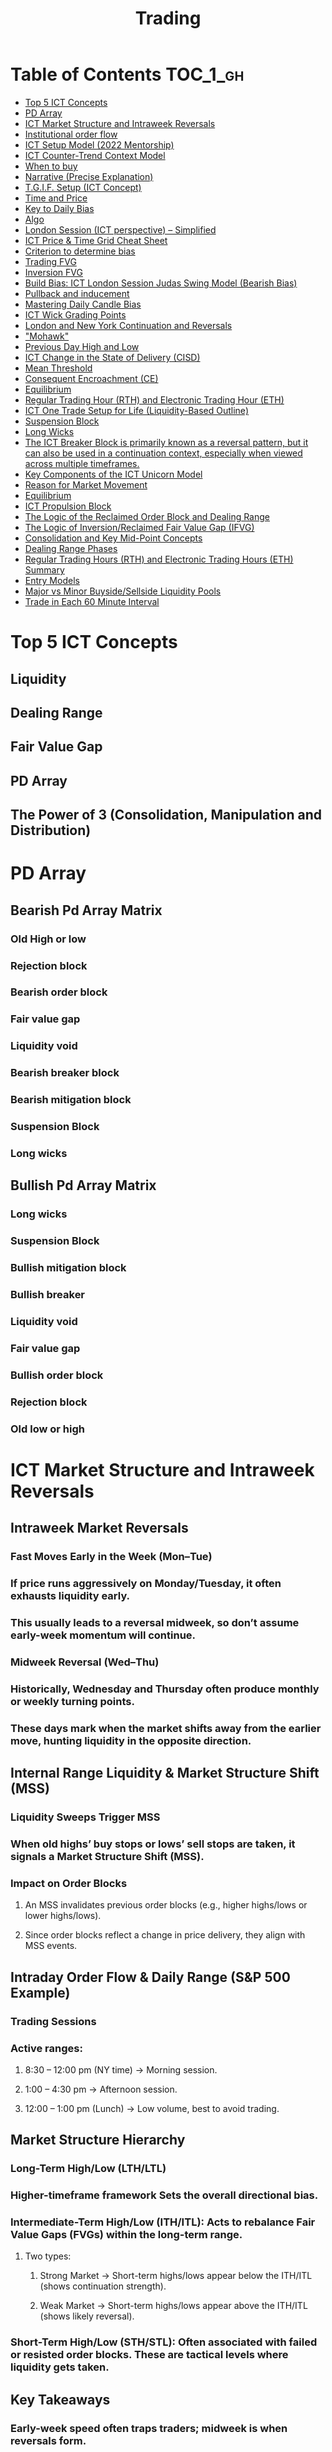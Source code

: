 #+TITLE: Trading
* Table of Contents :TOC_1_gh:
- [[#top-5-ict-concepts][Top 5 ICT Concepts]]
- [[#pd-array][PD Array]]
- [[#ict-market-structure-and-intraweek-reversals][ICT Market Structure and Intraweek Reversals]]
- [[#institutional-order-flow][Institutional order flow]]
- [[#ict-setup-model-2022-mentorship][ICT Setup Model (2022 Mentorship)]]
- [[#ict-counter-trend-context-model][ICT Counter-Trend Context Model]]
- [[#when-to-buy][When to buy]]
- [[#narrative-precise-explanation][Narrative (Precise Explanation)]]
- [[#tgif-setup-ict-concept][T.G.I.F. Setup (ICT Concept)]]
- [[#time-and-price][Time and Price]]
- [[#key-to-daily-bias][Key to Daily Bias]]
- [[#algo][Algo]]
- [[#london-session-ict-perspective--simplified][London Session (ICT perspective) – Simplified]]
- [[#ict-price--time-grid-cheat-sheet][ICT Price & Time Grid Cheat Sheet]]
- [[#criterion-to-determine-bias][Criterion to determine bias]]
- [[#trading-fvg][Trading FVG]]
- [[#inversion-fvg][Inversion FVG]]
- [[#build-bias-ict-london-session-judas-swing-model-bearish-bias][Build Bias: ICT London Session Judas Swing Model (Bearish Bias)]]
- [[#pullback-and-inducement][Pullback and inducement]]
- [[#mastering-daily-candle-bias][Mastering Daily Candle Bias]]
- [[#ict-wick-grading-points][ICT Wick Grading Points]]
- [[#london-and-new-york-continuation-and-reversals][London and New York Continuation and Reversals]]
- [[#mohawk]["Mohawk"]]
- [[#previous-day-high-and-low][Previous Day High and Low]]
- [[#ict-change-in-the-state-of-delivery-cisd][ICT Change in the State of Delivery (CISD)]]
- [[#mean-threshold][Mean Threshold]]
- [[#consequent-encroachment-ce][Consequent Encroachment (CE)]]
- [[#equilibrium][Equilibrium]]
- [[#regular-trading-hour-rth-and-electronic-trading-hour-eth][Regular Trading Hour (RTH) and Electronic Trading Hour (ETH)]]
- [[#ict-one-trade-setup-for-life-liquidity-based-outline][ICT One Trade Setup for Life (Liquidity-Based Outline)]]
- [[#suspension-block][Suspension Block]]
- [[#long-wicks][Long Wicks]]
- [[#the-ict-breaker-block-is-primarily-known-as-a-reversal-pattern-but-it-can-also-be-used-in-a-continuation-context-especially-when-viewed-across-multiple-timeframes][The ICT Breaker Block is primarily known as a reversal pattern, but it can also be used in a continuation context, especially when viewed across multiple timeframes.]]
- [[#key-components-of-the-ict-unicorn-model][Key Components of the ICT Unicorn Model]]
- [[#reason-for-market-movement][Reason for Market Movement]]
- [[#equilibrium-1][Equilibrium]]
- [[#ict-propulsion-block][ICT Propulsion Block]]
- [[#the-logic-of-the-reclaimed-order-block-and-dealing-range][The Logic of the Reclaimed Order Block and Dealing Range]]
- [[#the-logic-of-inversionreclaimed-fair-value-gap-ifvg][The Logic of Inversion/Reclaimed Fair Value Gap (IFVG)]]
- [[#consolidation-and-key-mid-point-concepts][Consolidation and Key Mid-Point Concepts]]
- [[#dealing-range-phases][Dealing Range Phases]]
- [[#regular-trading-hours-rth-and-electronic-trading-hours-eth-summary][Regular Trading Hours (RTH) and Electronic Trading Hours (ETH) Summary]]
- [[#entry-models][Entry Models]]
- [[#major-vs-minor-buysidesellside-liquidity-pools][Major vs Minor Buyside/Sellside Liquidity Pools]]
- [[#trade-in-each-60-minute-interval][Trade in Each 60 Minute Interval]]

* Top 5 ICT Concepts
** Liquidity
** Dealing Range
** Fair Value Gap
** PD Array
** The Power of 3 (Consolidation, Manipulation and Distribution)
* PD Array
** Bearish Pd Array Matrix
*** Old High or low
*** Rejection block
*** Bearish order block
*** Fair value gap
*** Liquidity void
*** Bearish breaker block
*** Bearish mitigation block
*** Suspension Block
*** Long wicks
** Bullish Pd Array Matrix
*** Long wicks
*** Suspension Block
*** Bullish mitigation block
*** Bullish breaker
*** Liquidity void
*** Fair value gap
*** Bullish order block
*** Rejection block
*** Old low or high
* ICT Market Structure and Intraweek Reversals
** Intraweek Market Reversals
*** Fast Moves Early in the Week (Mon–Tue)
*** If price runs aggressively on Monday/Tuesday, it often exhausts liquidity early.
*** This usually leads to a reversal midweek, so don’t assume early-week momentum will continue.
*** Midweek Reversal (Wed–Thu)
*** Historically, Wednesday and Thursday often produce monthly or weekly turning points.
*** These days mark when the market shifts away from the earlier move, hunting liquidity in the opposite direction.
** Internal Range Liquidity & Market Structure Shift (MSS)
*** Liquidity Sweeps Trigger MSS
*** When old highs’ buy stops or lows’ sell stops are taken, it signals a Market Structure Shift (MSS).
*** Impact on Order Blocks
**** An MSS invalidates previous order blocks (e.g., higher highs/lows or lower highs/lows).
**** Since order blocks reflect a change in price delivery, they align with MSS events.
** Intraday Order Flow & Daily Range (S&P 500 Example)
*** Trading Sessions
*** Active ranges:
**** 8:30 – 12:00 pm (NY time) → Morning session.
**** 1:00 – 4:30 pm → Afternoon session.
**** 12:00 – 1:00 pm (Lunch) → Low volume, best to avoid trading.
** Market Structure Hierarchy
*** Long-Term High/Low (LTH/LTL)
*** Higher-timeframe framework Sets the overall directional bias.
*** Intermediate-Term High/Low (ITH/ITL): Acts to rebalance Fair Value Gaps (FVGs) within the long-term range.
**** Two types:
***** Strong Market → Short-term highs/lows appear below the ITH/ITL (shows continuation strength).
***** Weak Market → Short-term highs/lows appear above the ITH/ITL (shows likely reversal).
*** Short-Term High/Low (STH/STL): Often associated with failed or resisted order blocks. These are tactical levels where liquidity gets taken.
** Key Takeaways
*** Early-week speed often traps traders; midweek is when reversals form.
*** Market Structure Shift (MSS) occurs when liquidity at old highs/lows is taken, often invalidating prior order blocks.
*** S&P 500 intraday has two main tradable sessions (morning and afternoon).
*** Structure exists in layers (long-term → intermediate → short-term), with intermediate highs/lows showing the strength or weakness of trend.
* Institutional order flow
** The Core Idea
*** IOF = the direction institutions are delivering price.
*** It’s read by watching how price reacts around imbalances and opposite-color candles.
*** If price respects those “institutional footprints,” order flow is intact.
*** If those structures break, the order flow is violated → don’t trade.
** Bearish Institutional Order Flow
*** In a bearish environment:
**** Market leaves imbalances (FVGs) to the downside.
**** When price retraces to rebalance those imbalances, the highs formed during that retrace should not be broken higher.
**** All up-close candles in the swing act as resistance order blocks.
**** If price trades above those up-close candles, IOF is broken → bias is invalid.
**  Bullish Institutional Order Flow
*** In a bullish environment:
**** Market leaves imbalances (FVGs) to the upside.
**** Price retraces into the imbalance and should respect the down-close candles (bullish OBs).
**** These down-close candles act as support structures.
**** If price cuts below these candles, it invalidates the order flow unless there’s a nearby swing low that must be cleared first (a sell-side liquidity raid).
**  Special Note on Down-Close Candles in Bullish Moves
*** In bullish swings, most candles will close up.
*** The few down-close candles become very important.
*** They should act as support when price retraces.
*** If they are overlapped and broken, the bullish IOF is no longer clean.
** Liquidity Exception
*** If a down-close candle is violated only because price is taking a nearby swing low (sell-side liquidity), that’s still consistent with bullish IOF.
*** After the liquidity grab, price can re-accumulate and continue higher.
** Trading Rule
*** Respect IOF structure.
*** If the opposite-color candles (order blocks) are violated improperly, do not trade.
*** Wait for a new, well-formed setup aligned with clean IOF.
** Summary in Plain Words
*** Bearish IOF → up-close candles = resistance. Their highs shouldn’t be broken.
*** Bullish IOF → down-close candles = support. Their lows shouldn’t be broken.
*** If they are broken without a liquidity reason, IOF is invalid → sit out.
* ICT Setup Model (2022 Mentorship)
** Time & Anchor Points
*** Midnight Open (00:00 EST/NY time) → reference anchor.
*** 8:30 AM Open (EST/NY time) → reference anchor.
*** Compare these two opens:
**** Bullish bias: Midnight open above 8:30 open → market is in discount → good for buys.
**** Bearish bias: Midnight open below 8:30 open → market is in premium → good for sells.
**** Note: This setup repeats weekly in Forex (less in bonds/indices).
** Premium / Discount Logic
*** Sell only in premium (above equilibrium).
*** Buy only in discount (below equilibrium).
*** Never flip the rule → that’s how you avoid unnecessary losses.
** Price Action Filtering
*** You need a liquidity run first:
**** Bearish case:
***** Price runs above relative equal highs (old high).
***** Then displaces lower and breaks a short-term low.
***** That’s your confirmation.
**** Bullish case:
***** Price runs below relative equal lows (old low).
***** Then displaces higher and breaks a short-term high.
***** That’s your confirmation.
***** No displacement through a short-term high/low = no valid setup.
** Execution Rule
**** Entry must be on a Fair Value Gap (FVG) in the displacement leg.
***** Stop placement:
***** Daily → Hourly → 15M → 3M → 2M → 1M.
***** There will always be an FVG at some fractal level.
** Trade Management
*** Target: levels of liquidity (equal highs, equal lows, or imbalance fills).
*** Divide the move into levels (partials can be taken at each).
*** Follow strict model → if setup breaks (order flow invalid), do not trade.
** Core Principle (Foundation): a setup requires two conditions:
*** Liquidity Run
***** The market doesn’t move randomly; it seeks liquidity.
***** Liquidity usually rests above old highs (buy stops) or below old lows (sell stops).
***** A “liquidity run” means price has reached above a prior high or below a prior low, triggering stop orders.
*** Displacement + Break of Short-Term Structure
**** Displacement = a strong, impulsive move in one direction (fast, wide-bodied candles). It shows intent by “smart money.”
**** After displacement, you want to see a short-term structure break:
**** If liquidity was swept above highs, you want to see a sharp move down breaking a recent low → bearish setup.
**** If liquidity was swept below lows, you want to see a sharp move up breaking a recent high → bullish setup.
**** This structure break confirms the liquidity grab wasn’t just a continuation but the start of a reversal.
*** Putting It Together
**** A valid setup = liquidity run + displacement with structure break.
**** Without the liquidity run → you don’t know where stops were taken.
**** Without the displacement + BOS → the market hasn’t confirmed intent.
**** So this “core principle” is basically the foundation for finding high-probability reversals.
** Quick Bias Rule (Episode 25)
*** Bearish = Old high taken → then old low taken.
*** Bullish = Old low taken → then old high taken.
** Summary in Plain Words:
*** Use the midnight and 8:30 opens to determine premium/discount. Look for liquidity raids (old highs/lows). Require displacement + short-term break to confirm bias. Enter at the FVG. Always buy in discount, sell in premium.
* ICT Counter-Trend Context Model
** Big Picture (Higher Time frame Bias)
*** Start with the higher time frame (Daily or 4H).
*** Confirm the market is in a long-term bearish move (downtrend).
*** A counter-trend setup = looking for short-term bullish retracement trades inside that bearish trend.
** Define the Objective (Draw on Liquidity)
*** A counter-trend trade must aim for a clear liquidity pool above current price.
**** Examples:
***** Relative equal highs.
***** A clean swing high.
***** A daily imbalance or order block.
***** If there is no higher-time frame liquidity target, do not take a counter-trend trade.
**  Wait for Discount Retracement Zone
*** Drop into lower time frames (1H, 15M).
*** Watch for price to retrace into a discount area of the short-term range.
*** In that discount zone, look for:
*** Fair Value Gap (FVG).
*** Market Structure Shift (MSS) → break of short-term high.
*** Down-close order block acting as support.
**  Execution Logic
*** Entry: in the FVG or OB inside the discount zone.
*** Stop loss: below the short-term low.
*** Target: the higher-timeframe liquidity (your Draw on Liquidity).
**  Patience Rule
*** If price runs impulsively to the objective (liquidity) without retracing into your discount entry zone →
*** ❌ No trade.
*** Only enter when ICT rules align.
**  Time of Day Context
*** New York Lunch (11:30 AM – 1:30 PM NY time):
*** Market often prints equal highs during this slow period.
*** In counter-trend context, price may later rally through those equal highs as it seeks the higher-timeframe liquidity.
** Summary
*** Counter-trend = trading retracements against the big bias.
*** Must have:
**** Higher-timeframe bearish context.
**** A clear liquidity target (draw on liquidity).
**** Discount zone + FVG + MSS on lower timeframe for entry.
**** Discipline to wait if no retracement forms.
**** Awareness of NY Lunch equal highs as staging areas for liquidity runs.
* When to buy
** ICT advises "buy on Wednesday on New York session".
** Pay attention to Accumulation, Manipulation (creating low/high of the day), distribution (expansion); that is power of AMD!
* Narrative (Precise Explanation)
** Definition: Narrative is the logical expectation of where price is likely to go, based on liquidity and price action — not indicators. It answers: “Where is the draw on liquidity?”
** Validation: A narrative is proven when price behavior confirms the logic (e.g., sweeping liquidity, respecting a fair value gap, or shifting structure).
** Process:
*** Identify higher-timeframe levels (e.g., 15M fair value gaps).
*** Watch how price reacts when it trades into those areas.
*** Drop to a lower timeframe (e.g., 5M) to refine entries once structure shifts or imbalances rebalance.
*** Track the sequence: accumulation → manipulation → distribution.
** Key Principle: Always align lower-timeframe trading with higher-timeframe context; otherwise, you’re trading blindly.
*** Example (Bullish Scenario):
*** Midnight opens higher than 8:30.
*** Price rallies into the morning, retraces before lunch, then rallies again in the afternoon targeting the previous day’s high.
** Key takeaway: Narrative is about reading price behavior logically across timeframes to anticipate liquidity draws, not relying on indicators or static support/resistance.
* T.G.I.F. Setup (ICT Concept)
** Meaning: “Thank God It’s Friday” setup — a pattern unique to Friday trading behavior.
** Core Idea: After a strong directional move during the week, Friday often delivers a weekly retracement.
** Retracement Target: Typically returns to 20%–30% of the weekly range.
** Context:
*** Best observed when price has already reached a higher timeframe objective (e.g., premium/discount zones).
*** Confluence often comes from Judas Swings (false moves) and Market Structure Shifts (MSS) on intraday charts.
*** Timing: Commonly plays out in the New York afternoon session, when profit-taking occurs.
** Key takeaway: The T.G.I.F. setup uses Friday’s tendency for retracement to capture a reversal or pullback after the week’s main move, especially when aligned with higher-timeframe objectives.
* Time and Price
** Price is delivered by an algorism; there is no buying or selling pressure.
** Algorithmic theory is based on Time and Price.
** Price levels are useless until time is considered.
** Time is of no use unless price is at a key PD array.
** Blending the two yields astonishing results & precision. 
* Key to Daily Bias
** Every day bias is unrealistic;
** Determine the likely weekly expansion;
** Look for obvious liquidity in that direction;
** Identify imbalances 
** Focus on the high or medium calendar event dates;
** Look for directional price runs in my kill zones intraday.
** You do not have trade every single day, there are days when you cannot trade. 
* Algo
** The Algo will not allow price to drop under a FVG as it tracts the buy side liquidity which has been already taken. The price action movement is not determined by supply demand or support Resistance, it is determined by Algo. 
* London Session (ICT perspective) – Simplified
*** Best Pairs: EUR & GBP, since they’re most active in London.
*** Key Time (ICT Kill Zone): 2:00 am – 5:00 am New York time.
*** Market Behavior:
**** London often sets either the High of the Day (if daily trend is bearish) or the Low of the Day (if daily trend is bullish).
**** Price may initially sweep one side (drop then rally, or rally then drop) to form liquidity, then reverse in the direction of the day’s bias.
*** Scalping Opportunity: Frequently offers 25–50 pip setups around London Open.
*** Daily Bias Connection:
**** If the daily trend is bullish, expect London to post the Low of the Day.
**** If the daily trend is bearish, expect London to post the High of the Day.
**** Range Formation: Comparing the London low with the following swing (New York session) often defines the day’s trading range.
**** Applicability: The same behavior shows up across FX, crypto, indices, commodities, and bonds.
*** Key takeaway: The London session has the highest probability of forming the day’s high or low, making it a prime opportunity to align with the daily bias and capture large portions of the daily range.
* ICT Price & Time Grid Cheat Sheet
** Price Action Grid (Where Liquidity Sits)
*** Old Highs → Buy stops above (liquidity).
*** Old Lows → Sell stops below (liquidity).
*** Liquidity Run → First raid is fake-out, second raid shows true direction.
*** Displacement → Strong break of structure confirms bias.
*** Order Blocks (OBs) → Last opposing candle before displacement (entry zones).
*** Fair Value Gaps (FVGs) → Imbalances where price often returns for entries.
➡ Sequence: Liquidity → Sweep → Displacement → OB / FVG → Expansion.
**  Time Grid (When Liquidity Gets Taken)
*** Daily Cycle
****  Asian Range (00:00–05:00 GMT)
Market consolidates, builds liquidity.
****  London Killzone (07:00–10:00 GMT / 02:00–05:00 EST)
Stop hunts: often takes Asia’s high/low.
****  New York AM (12:00–15:00 GMT / 07:00–10:00 EST)
Main move of the day, displacement + setups.
****  New York PM (17:00–19:00 GMT / 12:00–14:00 EST)
Reversal or continuation into close.
*** Weekly Cycle
**** Mon–Tue → Weekly high or low often forms.
**** Wed–Thu → Expansion in real direction.
**** Fri → Profit taking, reversals, consolidation.
***  How to Combine Them
**** Step 1: Mark old highs & lows (yesterday’s, weekly, Asia session).
**** Step 2: Wait for liquidity run during killzones (London & NY).
**** Step 3: Identify which liquidity gets swept first (old high or old low).
**** Step 4: Confirm with displacement in opposite direction.
**** Step 5: Enter on retrace to OB or FVG in killzone.
***  Examples
**** Bearish Day Example
**** Asia consolidates.
**** London takes Asia’s high (buy stops).
**** NY AM breaks down through Asia/London low with displacement.
**** Retrace to OB/FVG → Short.
**** Bullish Week Example
**** Monday sweeps previous week’s low.
**** Wednesday breaks up with displacement.
**** Retrace to OB/FVG → Long into Thursday.
* Criterion to determine bias
=> Nice — below is a practical, step-by-step workflow you can run on any chart to determine bias using the ICT idea that opposite-color candles become support/resistance (i.e. order blocks). Follow this exactly on your chart and you’ll get consistent, repeatable reads.
**  Pick your timeframes
*** Higher timeframe (HTF) = trend anchor (4H / Daily).
*** Lower timeframe (LTF) = entries and order-block validation (1H / 15m).
*** Always require HTF and LTF alignment: if HTF is bullish, prefer bullish setups on LTF.
**  Define the current structure (swing high / swing low)
*** Mark the most recent swing high and most recent swing low on the HTF.
*** Ask: did structure break to new highs (higher highs / higher lows) or new lows (lower lows / lower highs)? That tells you the initial directional tilt.
**  Measure candle-color dominance (quick bias heuristic)
*** On the swing (from swing low → swing high or vice versa), count the closes of the candles:
*** If majority are up-close candles (close > open) → bullish tilt.
*** If majority are down-close candles (close < open) → bearish tilt.
*** Give extra weight if those same-direction candles have bigger bodies and break structure (displacement).
*** Rule of thumb: majority over the last 8–12 candles in the swing; if 60%+ same color and structure is in that direction, bias leans that way.
**  Identify the opposite-color candles (the order blocks)
*** In a bullish swing: find the last down-close candle(s) immediately before the strong bullish displacement. That is a bullish Order Block (OB) — mark the full range (high → low) of that candle (or cluster if multiple).
*** In a bearish swing: find the last up-close candle(s) immediately before the strong bearish displacement. That is a bearish OB — mark its full range.
*** Prefer clean single-candle OBs (no overlap by later candles). If there is a cluster of 2–3 opposite candles before the run, you can mark the cluster as the zone.
**  Mark nearby Fair Value Gaps (FVGs) & liquidity
*** Draw any FVGs left by the displacement — these are additional magnet zones.
*** Mark obvious liquidity above old highs and below old lows (these explain temporary violations).
**  The validation test — what “shouldn’t be violated” means
*** Bullish scenario: price retraces into the down-close OB/FVG. The low created as it rebalances (the retracement low inside the OB/FVG) should not be closed below by price if bias remains bullish. If price closes below that low with meaningful displacement, the bullish bias is suspect/invalid.
*** Bearish scenario: price retraces into the up-close OB/FVG. The high formed in that rebalance should not be closed above by price if bias remains bearish. A clean close above that high invalidates the bearish bias.
*** In short: the retracement high (for bearish reads) or retracement low (for bullish reads) is the “line in the sand.”
**  How to watch for acceptable exceptions (liquidity grabs)
*** A temporary violation of the OB is allowed if:
*** It’s a quick wick / spike that reaches a nearby swing high/low to grab stops, and
*** Price reclaims the OB quickly (e.g., within a few candles and without a strong follow-through that breaks structure).
*** If the violation is followed by continued closes beyond the OB and structure breaks, treat it as bias invalidation.
** Entries, stops, and confirmation rules
*** Entry (bullish): wait for price to retrace into the bullish OB/FVG and show a bullish rejection candle (e.g., bullish engulf, strong close back above OB, or long lower wick + bullish close). Place entry on the close above the confirmation candle or on a break of its high.
*** Stop: below the OB low (or below nearby swing low for extra safety).
*** Take profit: target next structure level / liquidity pool / measured move. Aim for sensible R:R (≥1.5–2:1).
*** Mirror these for bearish trades (entry on bearish confirmation, stop above OB high).
** Invalidation & what to do when OBs fail
*** If a marked OB is overlapped / closed through by price (a full candle close beyond the OB) → immediately reassess:
*** Do not add to the trade; consider bias neutral until a new clean OB + displacement forms.
*** If multiple OBs fail on the same side, flip bias or wait for HTF confirmation.
** Quick practical checklist (use this every trade)
*** HTF trend: Bull / Bear / Neutral?
*** Structure: Higher highs / Lower lows?
*** Candle-color dominance in the swing (majority up/down closes)?
*** Mark opposite-color OB(s) + FVGs.
*** Is price retracing into OB during a killzone or session of interest? (optional)
*** Look for confirmation candle inside/after OB.
*** Entry, stop, TP set.
*** If OB is violated by full close → stop/stand aside.
*** Example (concrete)
*** HTF 4H shows higher highs → HTF bullish.
*** On 1H swing from 1.0900 → 1.1050: 9 of 12 candles closed bullish → bullish dominance.
*** Identify the last down-close candle before the big push 1.0980–1.0990 → mark that as bullish OB (range 1.0985–1.0975).
*** Price retraces to 1.0980 (inside OB) and produces a long lower wick candle that closes bullish → enter long on close above that wick’s high; stop = 1.0970 (below OB).
*** If price had closed decisively below 1.0975 (OB low) → invalidate bullish bias and stand aside.
*** Do’s & Don’ts (fast)
*** Do require a full candle close to confirm OB invalidation — don’t react to wicks only.
*** Do use HTF alignment — LTF signals are stronger when HTF agrees.
*** Don’t assume a single opposite candle is always enough — context matters (swing length, nearby liquidity).
*** Don’t trade broken setups; waiting for a clean OB + confirmation reduces drawdowns.
* Trading FVG
** Bearish FVG Setup
*** Imagine you have 3 candles in a bearish move:
*** Candle 1 → large down close.
*** Candle 2 → continuation down.
*** Candle 3 → follows through.
*** The FVG is between:
**** High of Candle 3 and
**** Low of Candle 1.
**** Entry (short) → when price retraces back into the FVG.
**** Stop loss placement (ICT rule):
**** Conservatively → above the open of Candle 2.
**** More aggressive → above the open of Candle 1.
**** Reason: If price trades above those levels, the imbalance is “invalidated” (market may not be bearish anymore).
** Bullish FVG Setup
*** In a bullish move:
*** Candle 1 → large up close.
*** Candle 2 → continuation up.
*** Candle 3 → follows through.
*** The FVG is between:
**** Low of Candle 3 and
**** High of Candle 1.
**** Entry (long) → ICT often teaches to place entry at the close of Candle 1 (the origin of the move); buy on discount and sell on premium.
**** Stop loss placement → below the low of Candle 2 (sometimes Candle 1 depending on risk tolerance).
**** Reason: If the market is truly bullish, price should respect the origin of the move (Candle 1 close) and not break significantly below it.
*** Intuition (why this works)
**** FVGs are footprints of institutional buying/selling.
**** When price comes back to “rebalance,” you are basically entering with the institutions.
**** Stops are placed just beyond the point where the imbalance would no longer make sense.
** Rule of thumb from ICT:
*** Bearish → sell from FVG retrace, stop above the Candle 2 open (sell on premium)
*** Bullish → buy from FVG retrace, entry at Candle 1 close, stop below Candle 2 low (buy on discount)
* Inversion FVG
*** Price Violates the FVG: Price moves through the Fair Value Gap with strong momentum instead of respecting it.
*** Role Reversal: The original FVG is no longer an area of expected support or resistance for a retracement; it becomes a new support or resistance level for the new, opposite directional move.
** Reclaimed (inverse) FVG
*** Original FVG Creation: A strong move (e.g., a rapid increase in a bullish trend) creates a Bullish FVG (expected to act as support when price returns).
*** Mitigation and Breakthrough (Reclaiming): Price returns to the Bullish FVG but, instead of finding support and reversing to continue the rally, it breaks down decisively through the entire gap and continues to move lower, suggesting a shift to a bearish market structure.
*** The Reclaimed Test: The market then retraces back up to the same zone (the previous Bullish FVG) which it has now successfully broken. The zone, which was expected to be support, is now "reclaimed" by the opposite side and is expected to act as a new resistance level.
* Build Bias: ICT London Session Judas Swing Model (Bearish Bias)
** Define the Previous Day’s Range
*** Draw a rectangle covering the high and low of the previous day.
**** Example:
**** High = 100
**** Low = 20
**** Range = 80 points/pips
** Mark the Opening Price (Anchor Point)
*** At 2:00 AM New York time (London open), mark the opening price.
*** That first 1-minute candle open is a key reference.
** Establish Context
*** If today’s opening price is below the previous day’s low (20 in the example) → bias is bearish.
*** This signals potential continuation lower, but ICT teaches: London usually runs liquidity first.
** Identify Liquidity Targets in Yesterday’s Range
*** Look inside yesterday’s range (20–100).
*** Find:
**** Equal highs
**** Or a single obvious high, especially if it’s in the lower 1/3 or 1/4 of the range.
**** These are pools of buy stops that institutions may target.
**  Anticipate the Judas Swing (False Move)
*** Around London open, expect price to:
*** Run above those equal/single highs (grab liquidity).
*** Then quickly reverse back down into bearish order flow.
*** Do not react impulsively to this spike. Expect it, let it happen.
** Trade Application
*** Aggressive scalpers: may buy the run up into the liquidity (but must be nimble — exit fast).
*** Higher-probability ICT model:
**** Wait for the Judas swing to finish.
**** Look for confirmation to short once price rejects above those highs.
**** Entry comes on retrace (OB/FVG), stop above Judas swing high, targeting liquidity lower.
** The Key Principle
*** London creates false breakouts.
*** They’re not “real breakouts” but engineered liquidity grabs.
*** Your job: wait for the trap → trade the reversal in line with bias.
** Formula in plain words:
*** If the day opens below yesterday’s low and you are bearish, then inside yesterday’s range look for highs (equal or single) in the lower portion. Around 2:00 AM NY time, anticipate price will run up into those highs (the Judas swing) and then reverse down.
* Pullback and inducement
** Pullback (General Idea)
*** A pullback is a temporary move against the dominant trend:
*** In a bullish market, the pullback is a move downward (retracement before price continues up).
*** In a bearish market, the pullback is a move upward (retracement before price continues down).
*** So it’s not a reversal—it’s just the market taking “a breath” before continuing.
** Valid Pullback
*** Not every little wick or pause is a real pullback. To be considered valid, it must show that liquidity has been taken or structure has been confirmed.
*** Bullish Market: For a pullback to be valid, the low of the highest candle must be broken (swept).
*** Bearish Market: For a pullback to be valid, the high of the lowest candle must be broken (swept).
*** The “validation” comes from liquidity being taken (stop hunts at previous candle high/low) or a candle close beyond that level.
*** Important: You don’t need the immediate next candle to do this. The confirmation can come a few candles later, as long as the prior high/low is eventually taken.
** Inducement
*** Inducement means the market is “tricking” traders into entering early before the real move.
*** In bullish conditions: price may start to dip, forming what looks like a pullback, but hasn’t swept the required low of the highest candle yet. Traders jump in too early, thinking it’s already a pullback. The market then goes lower to induce liquidity, sweeping those premature buyers’ stops, validating the pullback, and then the real continuation begins.
*** So: Inducement = false start / liquidity trap.
*** Valid pullback = after liquidity sweep or structural break.
** In simple terms:
*** A pullback is just price going against the main trend.
*** A valid pullback must sweep liquidity (previous high/low of the swing candle) or close beyond it.
*** Inducement is when price fakes a pullback before sweeping the real liquidity and making a true one.
* Mastering Daily Candle Bias
** Core Idea
*** Price often seeks liquidity, which usually sits around previous highs and lows (stop losses, pending orders, trapped traders). The market tends to “draw” toward these levels.
*** You’re defining rules for bias (bullish/bearish) based on how the current daily candle interacts with the previous day’s high and low.
** Sell Bias – Sweep Previous High, Close Below It
*** Condition: Current daily candle trades above the previous daily high (liquidity grab), but closes below that high.
*** Meaning: Buyers who entered on breakout are trapped, and liquidity above the high has been collected.
*** Expectation: Next liquidity draw is to the previous daily low (downward bias).
** Buy Bias – Close Above Previous High
*** Condition: Current daily candle closes above the previous daily high.
*** Meaning: Market shows strength and continuation after breaking resistance.
*** Expectation: Next liquidity draw is to the previous daily high (bullish continuation).
** Sell Bias – Close Below Previous Low
*** Condition: Current daily candle closes below the previous daily low.
*** Meaning: Market shows weakness and continuation after breaking support.
*** Expectation: Next liquidity draw is to the previous daily low (bearish continuation).
** Buy Bias – Sweep Previous Low, Close Above It
*** Condition: Current daily candle trades below the previous daily low (liquidity grab), but closes above that low.
*** Meaning: Sellers who entered on breakdown are trapped, and liquidity below the low has been collected.
*** Expectation: Next liquidity draw is to the previous daily high (upward bias).
** Simplified Framework
*** Sweep but close back inside → Reversal bias
*** Break and close outside → Continuation bias
* ICT Wick Grading Points
** Close (Starting/Ending Point): This is the price level where the real body of the candlestick ends and the wick begins.
=> For an upper wick, it's the top of the body; for a lower wick, it's the bottom of the body. It marks the boundary of the price that was sustained by the majority of the session's action.
** Lower Quadrant (25% Mark): This is the level that represents 25% of the total wick range, measured starting from the Close toward the extreme High/Low.
=> It's the first quarter of the wick. A strong reversal (rejection) will often only retrace into this first quadrant before continuing its move away from the wick's extreme.
** Consequent Encroachment (C.E.) - Half Way Point (50% Mark): The Consequent Encroachment (C.E.) is the 50% midpoint of the entire wick.
=> In ICT, the C.E. of any significant price range (like a wick or a Fair Value Gap) is a highly significant institutional reference point. It is often where price is expected to react or reverse upon a future retest.
=> If price retests the wick and is strongly rejected at or before the C.E., it suggests the original move (that formed the wick) has strong directional conviction. A move beyond the C.E. is often viewed as a sign of weakness in the original directional bias.
** Upper Quadrant (75% Mark): This is the level that represents 75% of the total wick range, measured starting from the Close toward the extreme High/Low.
=> This is the final quarter of the wick before the extreme. If price retests the wick and reaches this level, it suggests that the rejection that created the wick was relatively weak, or that the market is attempting to completely "fill" the void left by the wick.
** High / Low (Extreme Point): This is the absolute peak or trough of the price movement during the candle's duration.
=> It represents the final point of liquidity or "stop-loss cluster" that was likely targeted by the market makers before the strong reversal (rejection) occurred. If price trades through this point, the initial wick is considered fully violated and its significance as a reference point is lost.
** Wick Context: Premium vs. Discount: This grading system is particularly relevant when the wick is analyzed within the context of the larger price range:
*** Premium Wick (Upper Wick): A long upper wick formed when the price is in a Premium Zone (typically the upper 50% of a swing move). The wick represents a push higher to grab Buy-Side Liquidity before a move lower. You grade the upper wick's range to find potential entry or stop-loss refinement points for a short trade.
** Discount Wick (Lower Wick): A long lower wick formed when the price is in a Discount Zone (typically the lower 50% of a swing move). The wick represents a push lower to grab Sell-Side Liquidity before a move higher. You grade the lower wick's range to find potential entry or stop-loss refinement points for a long trade.
*** In summary, the grading system provides a precise way to measure and anticipate price reaction to the liquidity void left behind by a significant wick, with the Consequent Encroachment (50%) being the most critical level to monitor for a reaction.
** The Role of HTF Wicks in LTF Trading
*** Higher Timeframe Wick: Context and Liquidity
**** A long wick on an HTF candle (e.g., Daily) signifies a decisive move by institutional traders, often referred to as a Liquidity Sweep or Stop Hunt.
**** The Wick's Extreme (High/Low): This is the area where the "Smart Money" likely swept stop-loss orders or pending entries before reversing the price. It marks a critical boundary that the market failed to sustain.
**** The Wick's Graded Levels (C.E., Quadrants): By grading the wick (finding the 25%, Consequent Encroachment (C.E.) at 50%, and 75% levels), you are marking institutional reference points that price is likely to react to upon a future retest.
*** Lower Timeframe Trading: Entry and Confirmation
**** When the price later returns to the area of this significant HTF wick, you drop down to your LTF (e.g., 1-Minute) to watch for an entry setup.
**** HTF Wick Component	LTF Interpretation and Use
**** HTF Wick (Entire Area)	Becomes your Target Zone or Entry Zone.
**** Consequent Encroachment (C.E.) of the Wick	This is your High-Probability Entry Level. You wait for the price to trade to or near the C.E. on the LTF.
**** Price Action at the C.E.	You look for a Change in the LTF Market Structure (e.g., a break of a local low/high, formation of a Fair Value Gap, or an Order Block) to confirm the HTF directional bias is now active on the LTF.
****** Example Scenario (Bullish Reversal)
******   HTF (Daily): A Discount Wick (long lower wick) forms on the Daily chart, suggesting price was rejected from a cheap/discounted price level after sweeping sell-side liquidity.
****** LTF (1-Minute): The market starts moving back up, but then begins a small retracement. You mark the C.E. (50% point) of the Daily wick.
****** The Trade: When the price on the 1-Minute chart trades back down into the area around the Daily wick's C.E., you look for a tiny Market Structure Shift (e.g., a break of the most recent high on the 1-Minute chart) to confirm institutional buying is resuming. You enter the long trade with a tight stop-loss below the C.E. or the wick's low.
****** In short, the Daily wick gives you the conviction and the key levels, while the 1-Minute chart gives you the precision entry and risk management.
* London and New York Continuation and Reversals
** New York Continuation (Most Common)
*** This is the most frequent scenario where the New York Open confirms and continues the direction established by London.
*** London's Action (Your understanding): Price goes up to sweep liquidity/stop losses (the "Judas Swing") above the Asian session high, then distributes down for the main move.
*** New York's Action (Continuation): Price will often retrace back up during the New York Open (specifically the New York Kill Zone, roughly 7:00 AM – 9:00 AM ET) to a key institutional level like a Fair Value Gap (FVG), an Order Block, or the Optimal Trade Entry (OTE) of the London move.
*** The Move: Once the retracement hits this point (the manipulation of the New York session), it then continues the distribution from the London session and drops lower to target the day's main objective (e.g., sell-side liquidity).
*** Pattern: Up (Retracement/Manipulation) → Down (Continuation).
** New York Reversal (Less Common)
*** This happens when the New York Open reverses the main directional move of the London session. This often occurs when the London move itself was the manipulation.
*** London's Action: Price goes up to sweep liquidity (manipulation) then begins to distribute down, but this downward move fails to achieve a major objective and runs into a Higher Timeframe (HTF) level (like a Daily/Weekly Order Block or FVG) right before New York opens.
*** New York's Action (Reversal): The New York Open will often make a final push down to clear liquidity below the London Low or run into that HTF level (the manipulation of the New York session).
*** The Move: After clearing that final low, price immediately reverses and rallies strongly up, effectively reversing the entire London move and closing the high-to-low range of the day.
*** Pattern: Down (Final Liquidity Sweep/Manipulation) → Up (Reversal).
*** In summary, the New York Open always involves a manipulative move (a liquidity grab or a deep retracement into an imbalance) before the final, larger distribution move for the session. The HTF bias and the overall Daily Profile are what determine whether that final move is a continuation or a reversal.

* "Mohawk"
** In the context of ICT trading (Inner Circle Trader), a "Mohawk" generally refers to a specific type of price action that is considered a slight deviation or an allowance for a small false move outside of a key anticipated price level or area.
** Here's a breakdown based on the common usage within the ICT community:
*** A Small Deviation: It's used to describe a price movement that momentarily pushes just outside the boundary of an area a trader is watching (like an order block or a volume imbalance), but then quickly reverses.
*** Candlestick Appearance: On a lower timeframe chart (e.g., a one-minute chart), this move might look like a few small candle bodies pushing out. However, when viewed on a slightly higher timeframe (e.g., a five-minute chart), this price action often consolidates into just a long wick or "shadow" on a single candle, with the body closing back within the anticipated range.
*** Liquidity Grab: It often represents a very quick liquidity grab or a "stop hunt" by large institutional players (the "smart money") that runs slightly past a previous high or low to trigger stop-loss orders before the price reverses and continues in the expected direction.
*** Trader Expectation: The concept suggests that a skilled ICT trader should anticipate and allow for this slight "Mohawk" move without being stopped out or losing confidence in their trade idea, understanding that a perfect reversal right at the line is rare.
*** In essence, the term "Mohawk" helps describe a type of brief, manipulative excursion of price that is common in the market, often resulting in a noticeable wick on a higher-timeframe chart, and it's something ICT traders factor into their entry and stop-loss placement.
* Previous Day High and Low
** Liquidity Pools (The "Draw on Liquidity")
*** In the ICT framework, price is drawn to areas where large amounts of buy and sell orders are clustered. The PDH and PDL are prime examples of this:
*** PDH (Buy-Side Liquidity): A large number of buy-stop orders (from short sellers wanting to limit their loss) and buy-limit orders (from breakout traders) are placed just above the previous day's high. Price is often drawn to this level to "sweep" or "run" that liquidity.
*** PDL (Sell-Side Liquidity): A large number of sell-stop orders (from long buyers wanting to limit their loss) and sell-limit orders (from breakout traders) are placed just below the previous day's low. Price is often drawn to this level to "sweep" or "run" that liquidity.
*** The institutional traders ("Smart Money") need this clustered liquidity to fill their massive orders without moving the price against themselves. Therefore, price movements during the day are often framed around reaching and clearing one of these two external liquidity targets.
** Determining Intraday Bias
*** The market's reaction to the PDH and PDL provides a strong indication of the current day's directional bias:
*** Bullish Bias: If price sweeps the PDL and then quickly reverses and closes back inside the previous day's range, it suggests the sell-side liquidity was taken to fuel a move higher. The low has been put in.
*** been put in.
*** Continuation Bias: If price breaks and holds convincingly above the PDH or below the PDL, it signals a strong trending day is likely underway, and the previously broken level will often act as the first area of support/resistance on a pullback.
** High/Low of the Day Formation
*** According to ICT principles, the high or low of the day is often formed immediately after one of the major liquidity pools (like the PDH or PDL) is run, particularly during key Kill Zones (like the London Open or New York Open).
*** The Hunt: Institutions will push price to the PDH or PDL (a "liquidity hunt").
*** The Reversal: Once the stops are cleared, they often execute their true directional trade, causing a sharp reversal. This reversal point, which is just beyond the previous day's extreme, then becomes the high or low of the current trading day.
*** By marking the PDH and PDL, an ICT trader is essentially identifying the two most likely targets for institutional manipulation and the most probable candidates for the eventual high or low of the day.
* ICT Change in the State of Delivery (CISD)
** Bullish Candle Sweeps Liquidity (The Trap)
*** Event: "In bullish order block, if the last of the three candles sweep on liquidity..."
*** Last Candle: This is the last up-close (bullish/green) candle in the series, which is the potential Bearish Order Block candidate.
*** Sweep Liquidity: This candle pushes price above a previous high, a process often referred to as a Buy-Side Liquidity (BSL) Sweep or "Stop Hunt."
*** Institutional Action: Smart Money/institutions push the price just high enough to trigger the stop-loss orders of existing short traders and the buy-stop orders of breakout traders.
*** This executed liquidity provides the smart money with the necessary large volume of contracts to take their new short (sell) positions. This move completes the buying phase of their plan.
** The Change in the State of Delivery (The Confirmation)
*** Event: "...and the next candle moves below the open of the previous high candle, the market starts delivering sell side price."
*** The Next Candle: This is a down-close (bearish/red) candle that immediately follows the liquidity-sweeping candle.
*** Moves Below the Open: This bearish candle trades (and ideally closes) below the open of the previous bullish candle (the one that swept liquidity).
*** This specific price action—a move below the open of the last up-close candle—is the Change in the State of Delivery (CISD).
*** The last bullish candle was the "support" for the current buying campaign. By moving below its open, the market has symbolically invalidated that support.
*** It signifies that the aggressive selling from institutions (who just absorbed the liquidity from the sweep) is now overpowering the prior buying pressure.
** The Result: Sell-Side Price Delivery
*** Once the CISD is confirmed, the market is now in a sell-side delivery state.
*** The Bearish Order Block (B-OB): The last up-close candle that swept liquidity is now validated as a Bearish Order Block. This candle represents the point where significant institutional selling was injected into the market.
*** New Delivery State: The market's internal bias has flipped. Price is expected to continue moving lower as the algorithm is now programmed to deliver price more efficiently to the Sell-Side of the curve (i.e., lower prices) until it reaches the next major liquidity target or imbalance (like a Fair Value Gap or an opposing Order Block).
*** Trading Implication: Traders using this concept would now look to sell (go short) when the price retraces back up to test the high-probability Bearish Order Block or the imbalance left by the initial move down.
** Enter on FVG that overlaps with the low of order block on sell delivery and on the high of previous order block on buy side delivery.
* Mean Threshold
** The Concept of the Mean Threshold
*** The Mean Threshold is the 50% level of the Order Block candle's body (measuring from the Open to the Close, or High to Low, excluding the wicks in most high-probability definitions).
*** In the context of a Bearish Order Block (the last up-close candle before a large move down):
*** The entire candle represents a large volume of institutional selling being executed.
*** The Mean Threshold is the 50% mark of that concentrated activity.
** The Rule: Defense of the Mean Threshold
*** The rule states: For a Bearish Order Block to remain valid, price must not close above the Mean Threshold (50%) on the retracement/pullback.
*** Above 50% is considered the Premium half of the Order Block.
*** Below 50% is considered the Discount half.
** The Institutional Logic
*** The Mean Threshold is viewed as a line of "defense" for the institutions who initiated the move.
*** Maximum Concession: The Mean Threshold represents the maximum price concession that institutions are willing to allow the market to return to before continuing their sell program.
*** Unfilled Orders: Institutions are assumed to have a significant volume of unfilled sell orders remaining at or near the Order Block area. They are expected to let the price retrace into this zone to "mitigate" (fill) those remaining orders at an advantageous price (i.e., the highest price possible, which is why a retracement is needed).
*** Invalidation of Intent: If price not only trades above the Mean Threshold but actually closes above it, it signals that the original selling pressure was too weak to hold the center of its own price zone. It implies that a new wave of buyers (or a lack of sellers) has successfully pushed the price deep into the area of initial selling, negating the expected strong resistance.
** What Happens if it Closes Above the Mean Threshold?
*** If the price closes above the Mean Threshold of a Bearish Order Block, the Order Block is generally considered failed or invalidated for a high-probability trade setup.
*** The market is likely to continue pushing higher, potentially to the high of the Order Block candle or even above it, indicating that the Change in the State of Delivery (CISD) that formed the Order Block may have been a false signal, and the original bullish trend is resuming.
*** In short, the Mean Threshold is the critical filter that distinguishes a high-probability entry point from a potential trap. A close above it tells the ICT trader to abandon the short trade setup.
* Consequent Encroachment (CE)
** What is a Fair Value Gap (FVG)?
*** First, you must understand the FVG. An FVG (also known as an Imbalance or an Inefficiency) is a three-candle price pattern where the high of the first candle and the low of the third candle do not overlap.
*** This creates a "gap" or a void in price action, indicating that the market moved too quickly in one direction, leaving behind a zone where no counter-side orders were executed.
*** The market is highly likely to return to this zone to "fill" or "mitigate" the imbalance, as the price delivery algorithm seeks to re-establish a fair price.
** The Definition of Consequent Encroachment (CE)
*** The Consequent Encroachment (CE) is the exact midpoint (50%) of the range of the FVG.
*** You measure from the top of the FVG to the bottom of the FVG, and the 50% line is the CE.
** The Institutional Logic: Why CE is Important
*** Just like the Mean Threshold for an Order Block, the CE for an FVG serves as a critical filter and a high-probability entry or mitigation level.
*** Magnet and Mitigation Point: When price returns to the FVG, it is often attracted to the CE. This midpoint acts as the true value level where institutional orders are most likely to be filled. The institutions that created the original impulsive move will often have limit orders sitting at or near the CE to complete their large position at a better price.
*** Validation Filter: Price's reaction to the CE determines the strength of the original move:
*** In a Bullish FVG: If price retraces into the gap, it should ideally find support and reverse before closing below the CE. A close below the CE suggests the original buying pressure is weak, and the FVG is more likely to be completely filled or even broken through.
*** In a Bearish FVG: If price retraces into the gap, it should find resistance and reverse before closing above the CE. A close above the CE suggests the original selling pressure is weak, and the FVG is more likely to be completely filled or broken.
** CE as a Refined Entry or Target
*** Traders use the CE to create a higher-probability setup:
=> Zone	Action	Rule
=> Bullish FVG	Entry for Long	Wait for price to enter the FVG and touch or trade just below the CE before entering. This gives you a better entry price (a "discount" entry within the imbalance) 
=> Bearish FVG	Entry for Short	Wait for price to enter the FVG and touch or trade just above the CE before entering. This gives you a better entry price (a "premium" entry within the imbalance).
=> Target	Take Profit	The CE of a large FVG or other PD Array on a higher timeframe can be used as a high-probability take-profit target, as price often seeks out these midpoints.
*** Summary of the 50% Rule
=> Concept	Zone	50% Level Name	Rule (Bearish Context)
=> Order Block (OB)	The last up-close candle	Mean Threshold (MT)	Price must not close above the Mean Threshold on the retracement.
=> Fair Value Gap (FVG)	The price imbalance zone	Consequent Encroachment (CE)	Price must not close above the Consequent Encroachment on the retracement.
* Equilibrium
** Equilibrium as the 50% Midpoint
*** In price action trading, Equilibrium is mathematically defined as the 50% level of a price swing or range.
*** Identify a Range: This range is typically the distance between a recent Swing High and a recent Swing Low (or vice versa) on the chart.
*** Calculate the Midpoint: The 50% mark of that distance is the Equilibrium line.
*** The Fair Value Zone: When price is at this 50% level, it is considered to be at Fair Market Value.
** Discount and Premium Zones
*** The concept of Equilibrium is crucial because it divides the price range into two critical zones that guide trading decisions:
=> Price Zone	Location	Trading Bias	Institutional Logic
=> Premium	Above the 50% Equilibrium	Optimal to Sell (Short)	The price is considered "expensive" or overvalued for a long position. Institutions look to sell or take profit here.
=> Discount	Below the 50% Equilibrium	Optimal to Buy (Long)	The price is considered "cheap" or undervalued for a short position. Institutions look to buy or enter long positions here.
*** The Core Trading Rule
*** The main principle is: Never Buy in a Premium, and Never Sell in a Discount.
*** Institutional traders aim to buy assets when they are cheap (in the Discount zone) and sell assets when they are expensive (in the Premium zone) relative to the recent price action. Price will often move impulsively away from the Equilibrium and then retrace back toward it to seek liquidity for a better entry.
** Equilibrium in ICT Concepts
*** Equilibrium is applied to specific institutional price structures:
*** Optimal Trade Entry (OTE): The OTE (usually the 62%, 70.5%, or 79% Fibonacci levels) exists in the Discount (for buys) or Premium (for sells) zone, just beyond the Equilibrium. Traders wait for price to penetrate the 50% level and enter the deeper OTE zone for the highest probability entries.
*** Mean Threshold (MT) / Consequent Encroachment (CE): These are essentially the Equilibrium (50%) of an Order Block or a Fair Value Gap (FVG), respectively. They are used as precise confirmation levels to gauge the strength of the institutional block or gap. If price closes past the 50% mark of these zones, it often invalidates the expected reaction.
* Regular Trading Hour (RTH) and Electronic Trading Hour (ETH)
** This is the primary US session. You will see high volume, tighter spreads, and the most significant price moves, especially when major economic news is released.
** ETH (Extended/Electronic Trading Hours) is the overnight, Asian, and European sessions. You will generally see lower volume, wider spreads, and choppy or quiet price action. Volatility can spike briefly, especially after major Asian or European news.
*** The price movement during the period outside of RTH—specifically from 4:00 PM (16:00) ET to 9:30 AM ET the next day—is what creates the potential RTH gap.
*** RTH open at 9:30 ET with opening price of the high-volume cash market. 
*** RTH Close at 4:00 PM ET; The closing price of the high-volume cash market session.
*** ETH/Overnight Session from 4:00 PM ET to 9:30 AM ET; The low-volume trading that occurs while the cash market is closed. Price discovery here is "less liquid."
** The gap is the difference between the RTH Close (4:00 PM) and the RTH Open (9:30 AM)
** The Role of RTH Price Action
*** Re-testing/Filling ETH Gaps: The ETH gap represents a low-volume, potentially inefficient move. When the high-volume RTH opens, the market may see the gap area as a zone of imbalance (or Fair Value Gap/FVG) that needs to be traded through or "filled" to achieve greater efficiency before continuing the original move. This is a key trading principle for many strategies.
*** Addressing Liquidity Pools: Liquidity pools (often located just above significant swing highs/double tops or below significant swing lows/double bottoms) represent concentrated resting orders (stop-losses or pending orders). RTH price action is frequently driven by large institutions looking to "sweep" or "run" these liquidity pools to fuel their own large entries or exits.
*** Reacting to News of the Day: Economic data releases (e.g., CPI, FOMC minutes, NFP), earnings reports, and geopolitical events are typically released either before the RTH open or during the RTH session. These announcements are the primary fundamental catalysts that provide the necessary energy and institutional conviction to drive price through established support/resistance levels and, importantly, confirm or reject the direction of the overnight ETH move.
*** Imbalances and Fair Value Gaps (FVG): Fair Value Gaps (FVG) and other imbalances are specific footprints of institutional participation. During RTH, the high volume provides the market structure to either immediately close an FVG (an efficient move) or to create a new, larger FVG (a strong directional conviction). The RTH is the most reliable time to trade these institutional concepts.
*** In essence, the ETH gap sets the stage, while liquidity, fundamental news, and institutional imbalances (FVG) provide the engine and the targets for the ensuing price action during the RTH.
* ICT One Trade Setup for Life (Liquidity-Based Outline)
** Core Principle: Draw on Liquidity
*** Main driving force of the market: Liquidity.
*** Two types of liquidity pools:
**** Sell-Side Liquidity (SSL): Stops resting below old lows, support zones, and session range lows.
**** Buy-Side Liquidity (BSL): Stops resting above old highs, resistance zones, and session range highs.
*** Price is constantly seeking these pools, sweeping one side to fuel moves to the opposite side.
** Daily PM Session Range (1:30–4:00 PM NY Local Time)
*** Define the range: Highest high and lowest low between 1:30–4:00 PM.
*** Bullish day logic:
**** First, target Sell-Side Liquidity (SSL) → sweep the lows.
**** Then, expand higher toward Buy-Side Liquidity (BSL) → target the highs.
*** PM range acts as a roadmap for the following trading sessions.
** London Session Raid (2:00–5:00 AM Local Time)
*** Identify London session high/low (liquidity zones).
*** At NY Open (9:30 AM):
**** If NY open is above London’s BSL, then target London SSL (downside raid).
**** If NY open is below London’s SSL, then target London BSL (upside raid).
*** This creates the AM directional bias into RTH.
** Regular Trading Hours (RTH) (4:14–9:30 AM NY Local Time)
*** RTH logic revolves around the closing gap (prior day’s close vs. RTH open).
**** If price opens below closing gap and sweeps Sell-Side Liquidity,
**** In the afternoon, expect price to rally into Buy-Side Liquidity.
**** If price opens above closing gap and sweeps Buy-Side Liquidity,
**** In the afternoon, expect price to fall into Sell-Side Liquidity.
** New York Lunch Raid (12:00–1:30 PM)
*** Lunch session is a liquidity trap zone.
*** Logic:
**** If price is below SSL, target BSL.
**** If price is above BSL, target SSL.
**** Bearish day filter:
**** Wait for a run up into the Opening Gap.
**** Hunt Lunch Buy-Side Liquidity, then shift bias toward Sell-Side Liquidity below.
** AM Session Ranges (9:30 AM–12:00 Noon NY Local Time)
*** AM session targets the previous high or low of AM or PM ranges.
*** RTH levels are respected — next day’s price action often raids the prior day’s AM/PM session liquidity.
*** If AM is choppy or directionless, do not force trades.
*** Instead, wait for PM session at 1:30 PM for clearer setups.
** Trade Filtering Logic (One Trade a Day)
*** London Bias: Define raid direction (BSL or SSL).
*** NY AM Session: Confirm by sweep + structure shift.
*** RTH / Lunch / PM Range: Execute on the cleanest liquidity raid that aligns with the higher bias.
*** Risk Management: Stop beyond raid extreme; target opposite liquidity pool.
*** Only one trade needed per day if following liquidity path from session to session.
* Suspension Block
** “Isolated candlestick” → This means the candle is standing apart contextually (it’s not part of a cluster, and it has a distinct role).
** If there’s an FVG on both sides of the candle, that candle becomes “suspended” between two gaps.
** Algorithm letter comes to it → That’s your way of saying the algorithm recognizes it as a reference point. Price might return to it because it is balanced between inefficiencies.
** A single candle positioned between an FVG above and an FVG below, acting as a reference point where price may gravitate back because it represents a balanced or suspended state in an otherwise imbalanced structure.
*** Think of it like this:
*** The market leaves inefficiencies both ways.
*** The isolated candle becomes the anchor between them.
*** When algorithms “read” this, they might treat that block as a temporary equilibrium level that price later revisits.
* Long Wicks
** Wicks represent unfilled or imbalanced trading.
*** A wick (upper or lower shadow of a candle) shows that price moved into that area but didn’t stay there.
*** The body of the candle closed away from that wick, which suggests there wasn’t enough buying/selling pressure to hold price there.
** Algorithms treat that as unfinished business (like a gap).
*** Just like a “fair value gap” (FVG) marks an imbalance in trading (where one side dominated), wicks also show imbalance.
*** So to the algorithm, a long wick = an area where price didn’t get properly traded/auctioned.
*** In other words, price “skipped over” that zone quickly, almost like a small gap in liquidity.
** Practical meaning for traders:
*** Algorithms (and traders who follow them) may expect price to revisit those wick areas to “rebalance” liquidity.
**** A long downside wick might later get filled as price trades back down.
**** A long upside wick might get revisited from above.
* The ICT Breaker Block is primarily known as a reversal pattern, but it can also be used in a continuation context, especially when viewed across multiple timeframes.
** Primarily a Reversal Pattern (Market Structure Shift)
*** The classic Breaker setup signals a change in the intermediate or short-term trend, which is why it is famous as a reversal pattern:
*** The Setup: A Breaker is created when a swing point (which was initially a valid Order Block) fails to hold price and is broken through, causing a Market Structure Shift (MSS).
** The Reversal: The price action confirms a reversal. For instance, in a bullish breaker, the market fails to make a new lower low after running liquidity, reverses, and breaks a previous swing high, indicating the sellers are now trapped and the trend has flipped to the upside.
*** Key Concept: The Breaker block zone (the failed Order Block) acts as the entry point for the new direction, which is a reversal of the recent swing.
** Can Act as a Continuation Tool (High-Timeframe Context)
*** While the Breaker itself causes a reversal of the immediate price swing, it often serves as a continuation or re-entry point in the context of the higher-timeframe trend or a larger overall bias.
*** Continuation Example: Imagine the Daily chart is clearly in a strong uptrend.
*** Price starts a healthy correction (a pullback on the 4H chart).
*** This pullback on the 4H chart creates a setup where a Bullish Breaker forms (e.g., a small stop run below an old low, followed by a Market Structure Shift back up).
*** When the 4H Breaker is traded, you are entering the market as a reversal of the recent 4-hour pullback, but a continuation of the long-term Daily uptrend.
*** In summary:
**** The Breaker is a Reversal of the immediate, local price swing that created it (e.g., reversing the move that swept the liquidity).
**** The Breaker is a Continuation if that reversal aligns with and continues the dominant trend observed on a higher timeframe.
* Key Components of the ICT Unicorn Model
** Breaker Block (BB): A former Order Block that failed to hold as support/resistance and was broken through, now expected to serve the opposite role. For example, a broken bullish order block becomes a bearish breaker block.
** Fair Value Gap (FVG): A three-candle pattern that shows a price imbalance where the first and third candles' wicks don't overlap. Price is often expected to return to this "gap" to fill the inefficiency.
** Unicorn Zone: The area of overlap where the Breaker Block and Fair Value Gap coincide. This confluence is what makes the setup a "Unicorn" (a rare, high-quality entry).
** The setup is usually sought after a shift in market structure, and the trading entry is typically placed when the price returns (retests) this "Unicorn Zone" of confluence.
* Reason for Market Movement
** Market moves to hunt liquidity
*** Concept: The market seeks areas where stop-loss orders are clustered. This usually means above swing highs or below swing lows, where retail traders often place stops.
*** Reason: Smart money (institutions, banks) need liquidity to execute large orders without leaving huge footprints. They “hunt” these areas to fill their positions efficiently.
** Market moves to rebalance inefficiencies
*** Concept: Inefficiencies are gaps, imbalances, or areas where price moved too quickly without proper order flow.
*** Reason: The market likes smooth order flow. These “inefficient” areas are often Fair Value Gaps (FVGs)—zones where institutions left unfilled orders.
** Market moves to rebalance equilibrium
*** Concept: Equilibrium refers to the market’s fair value or mean price in an area. Often, price oscillates around an equilibrium point in a consolidation.
*** Reason: After an imbalance or excessive deviation, the market seeks to bring price back to a fair value where buyers and sellers are in relative agreement.
*** Example: Price rallies too far above a consolidation range. The market often retraces toward the middle of the range (equilibrium) before making the next directional move.
*** Keywords: value area, mean reversion, consolidation midpoint.
** Market moves to create liquidity
*** Concept: The market sometimes creates opportunities to generate liquidity, often by moving price to areas where traders have positions.
*** Reason: Smart money wants to enter positions with enough liquidity available. Sometimes, it induces traders to take the wrong side first to “create” the liquidity needed.
*** Example: Price dips slightly below a support, enticing retail traders to short. These shorts provide the liquidity smart money needs to buy aggressively, causing price to reverse upward.
*** Keywords: inducement, liquidity creation, stop-hunting, smart money positioning.
** How these ideas connect
*** Hunt liquidity → create liquidity: These are the most aggressive moves by smart money to fill orders.
*** Rebalance inefficiencies → rebalance equilibrium: These are more corrective moves to ensure smooth market flow and fair pricing.
*** All together: Price is rarely random. Smart money orchestrates moves that hunt liquidity, create liquidity, and correct inefficiencies while keeping equilibrium as the “center of gravity.”

* Equilibrium
** Equilibrium as a Midway Point
*** Definition: The equilibrium is the midpoint of the price range defined by the most recent Swing Low and the most recent Swing High.
*** Significance: It serves as a dividing line for value.
*** In a bullish trend, the area above equilibrium (50%) is considered the Premium zone (expensive for buyers), and the area below equilibrium is the Discount zone (cheap for buyers).
*** Traders following this approach wait for the price to retrace (pull back) into the Discount zone (below the 50% Equilibrium level) during an uptrend to look for a buy entry. The market is considered "fair value" at the equilibrium line itself.
** Determining the Swing High and The Setup
*** The strategy uses a specific, four-candle pattern to confirm the formation of the Swing High that marks the end of the initial rally and the start of the pullback (retracement).
*** The setup for confirming a Swing High is:
**** Candle 1 (Left): A candle with a high price.
**** Candle 2 (Center/Highest): The candle with the absolute highest high price in the immediate sequence. This candle forms the Swing High peak.
**** Candle 3 (Right): A candle with a lower high than the center candle.
**** Candle 4 (Confirmation): A final candle that confirms the shift in momentum by showing price going lower (a lower close/body, or a definitive drop from the high).
**** Once this four-candle swing high is formed, it establishes the top of your price range (the "Swing High" point) for measuring the Equilibrium. This is a common method in technical analysis to objectively define a swing point, regardless of the time frame.
** The Trading Principle
*** After identifying the Swing Low and Swing High of the most recent price move, the strategy follows these steps:
*** Initial Rally: The price moves from a low point and rallies up, forming the Swing High using the four-candle confirmation pattern.
*** Wait for Retracement: The rally ends, and the price begins to retrace (pull back/come down).
*** Target Entry Zone: The trader waits for the price to drop back to or below the Equilibrium (50%) level into the Discount zone. This area is considered a favorable price to buy for a continuation of the bullish trend, as the price is "cheap" relative to the full move.
*** Buy: Once the price reaches the equilibrium or the Discount zone, the trader looks for a confirmation (like a bullish candlestick or other technical signal) to enter a long (buy) position, anticipating the trend will resume and push the price to new highs.
**   The same process holds for bearish setup
* ICT Propulsion Block
** The Core Structure (Order Block Interaction)
*** A Propulsion Block is characterized by its interaction with a prior Order Block (OB). It's a single candlestick that performs a quick retest of the Order Block and then drives the price with momentum in the opposite direction.
** Bullish Propulsion Block
*** A bullish PB is the last bearish (down-closed) candlestick in a strong uptrend that:
**** Trades into an existing Bullish Order Block.
**** Immediately triggers a strong upward price movement (displacement), confirming the Order Block's validity.
**** Trading use: When price later retraces back to this specific bullish candlestick, it is expected to act as a highly sensitive support zone, causing a sharp reversal to the upside.
** Bearish Propulsion Block
*** A bearish PB is the last bullish (up-closed) candlestick in a strong downtrend that:
**** Trades into an existing Bearish Order Block.
**** Immediately triggers a strong downward price movement (displacement), confirming the Order Block's validity.
**** Trading use: When price later retraces back to this specific bearish candlestick, it is expected to act as a highly sensitive resistance zone, causing a sharp reversal to the downside.
** Key Validation Criteria (Mean Threshold)
*** For a Propulsion Block to be considered valid, its Mean Threshold (MT) is a critical factor:
*** The Mean Threshold is the 50% retracement level of the Propulsion Block candlestick's body or range (from high to low/low to high).
*** During the retest of the Propulsion Block, the price should not close beyond the Mean Threshold of the Propulsion Block candle. If price breaks or closes past this 50% mark, the block's integrity is compromised, and it is no longer considered a high-probability trade setup.
*** By respecting the Mean Threshold, the Propulsion Block acts as a tighter, more precise entry point than the entire Order Block zone, allowing traders to execute trades with minimal drawdown and a small stop-loss, which results in a high reward-to-risk ratio.
* The Logic of the Reclaimed Order Block and Dealing Range
*** Reclaimed Order Block (OB) Definition: A Reclaimed OB is an Order Block that was initially violated or "broken" by price, appearing to be invalidated. However, price then returns to the zone, respects it, and continues in the original direction, reclaiming the zone as a valid Point of Interest (POI). This often suggests institutional traders have accumulated or distributed orders in that zone.
*** The Dealing Range: In the ICT methodology, the Dealing Range is the current, active Swing High and Swing Low. The market is expected to move from one side of the range (a discount/premium Price Delivery Array) to the other (liquidity at the opposite swing high/low).
** The High/Low Not Taken Condition (Liquidity):
*** If the price does not take out the high or low of the current dealing range before returning to the broken Order Block, it means the liquidity at that high or low is still intact.
*** This intact liquidity becomes the primary target for the move after the order block is reclaimed.
** Conclusion
*** A Reclaimed Order Block is often a more powerful setup when the Dealing Range high (in a bullish scenario) or low (in a bearish scenario) has not been taken.
*** This leaves a clean, uncleared liquidity pool (an external liquidity target) for the market to move toward, giving the trade a high-probability target and clear objective.
*** The market has completed the institutional accumulation phase (the reclaim) and is now poised to run to the next major area of liquidity (the dealing range high/low).
* The Logic of Inversion/Reclaimed Fair Value Gap (IFVG)
** The concept of a "reclaimed" FVG aligns with the Inversion Fair Value Gap (IFVG).
*** An IFVG occurs when price violates an existing FVG by trading and closing completely through it. This suggests a shift in market momentum.
*** The former FVG then "flips" its role: a violated bullish FVG becomes new resistance (bearish IFVG), and a violated bearish FVG becomes new support (bullish IFVG).
*** The relationship to the dealing range is often used to give context to this shift. For a true shift in market structure and a highly probable trade setup, the FVG inversion is often accompanied by or occurs shortly after a liquidity sweep (taking a swing high or low).
** So the logic of reclaimed fvg is different from reclaimed ob.
* Consolidation and Key Mid-Point Concepts 
** Equilibrium (EQ)
*** Definition: The 50% mark of any defined Dealing Range (the swing high to swing low of a major move or a consolidation range).
*** Role in Consolidation: Price often enters a period of consolidation, or a holding pattern, precisely around the Equilibrium of a larger range. This is the Fair Value of that range, where institutional participants accumulate or distribute orders before expanding the range toward the next liquidity objective (the high or low).
** Consequent Encroachment (CE)
*** Definition: The 50% mark of a Fair Value Gap (FVG).
*** Role in Consolidation/Reaction: While CE is most often used as a high-probability entry level for a re-tracement before price expands, price can also consolidate around it. If price returns to the FVG but lacks the momentum for a full mitigation, it may pause and consolidate around the CE—the fair value of that inefficiency—before the next move.
** Mean Threshold (MT)
*** Definition: The 50% mark of an Order Block (OB) or Breaker Block.
*** Role in Consolidation/Reaction: Similar to CE, the MT is the equilibrium of the Order Block. When price revisits an OB, institutions may not need to fill the entire block. Price frequently reacts, or pauses/consolidates, around the Mean Threshold as it's the fair price within that institutional footprint. Consolidation here can indicate that buy or sell limit orders are being absorbed
**** In short, any 50% mark of a major price array or range (Dealing Range, FVG, Order Block) is an Equilibrium point. Since consolidation is a market state where buyers and sellers are balanced, it frequently occurs at these mid-point levels as the market searches for fair value before deciding on the next direction.
* Dealing Range Phases
** Consolidation: 
** Expansion/Retracement
** Reversal
* Regular Trading Hours (RTH) and Electronic Trading Hours (ETH) Summary 
|--------------------------------+------------------------+-----------------|
| Session Type                   | Open Time (ET)         | Close Time (ET) |
|--------------------------------+------------------------+-----------------|
| Electronic Trading Hours (ETH) | 6:00 PM (Previous Day) | 5:00 PM         |
|--------------------------------+------------------------+-----------------|
| Regular Trading Hours (RTH)    | 9:30 AM                | ≈4:15 PM        |
|--------------------------------+------------------------+-----------------|

*** The New Day Opening Gap High and Low are derived from the 4:59 p.m. (prior day's close) and 6:00 p.m. (new day's open) prices, and are specifically associated with the New Trading Day they precede.
* Entry Models
** ICT 2022
*** The ICT 2022 Model is a structured, high-probability price action entry strategy designed to capture market reversals or continuations after a liquidity grab. It is built on four core phases:
*** Liquidity Sweep: Price moves beyond a previous high (buy-side liquidity) or low (sell-side liquidity) to trigger stop-loss orders and trap retail traders, completing the "manipulation" phase.
*** Market Structure Shift (MSS): After the liquidity sweep, the price rapidly breaks a recent minor swing high (for a long setup) or swing low (for a short setup) in the opposite direction of the sweep, signaling a change in the immediate market bias.
*** Displacement + Entry: The shift in structure must occur with displacement, a strong, fast move that leaves behind an Imbalance or Fair Value Gap (FVG). The entry is taken on a subsequent retracement back into this FVG or an Order Block (OB).
*** Exit at Liquidity: The trade's target is a pre-determined liquidity pool, such as a major previous high/low or an area of old consolidation.
** MMXM (Market Maker Model)
*** The MMXM (Market Maker Buy Model or Market Maker Sell Model) is a concept that maps out the complete cyclical movement of price, driven by "Smart Money" (institutional traders). It describes how institutions accumulate positions, manipulate price to create liquidity, and then distribute or liquidate those positions.
*** The cycle typically involves:
**** Consolidation (Accumulation): Price moves sideways as institutions quietly build their positions.
**** Manipulation (Smart Money Reversal - SMR): A sharp move in the opposite direction of the intended trend, often sweeping key highs/lows (ERL) to trigger stops and create liquidity.
**** Distribution: The market moves strongly in the direction of the institutional position, driving price to a higher-timeframe target.
**** A trade entry often seeks to capitalize on the start of the Distribution phase, following the Manipulation/SMR.
*** IFVG (Inverse Fair Value Gap)
**** An IFVG is an Inverse Fair Value Gap (sometimes called an Inversion FVG). It is a standard Fair Value Gap (FVG) that has been traded through and failed to act as support or resistance, but subsequently reverses its role and becomes a point of support (if broken to the upside) or resistance (if broken to the downside) for a trend continuation.
**** Setup: A price gap forms (the FVG). Price then trades through the FVG, effectively "invalidating" its original intent.
**** Entry: When price retraces back to the now-inverted FVG, the IFVG acts as a strong support or resistance zone in line with the new, established trend. Traders use the retest of the IFVG as a high-probability entry point.
** PO3 (Power of 3)
*** The PO3 (Power of 3) is a daily price action framework that breaks the trading day's activity into three essential parts, similar to the MMXM, but often applied to a single daily candle's formation:
*** Accumulation: The market opens and consolidates around the opening price, with institutions building their positions (often during low-volume sessions like Asia).
*** Manipulation: Price moves to take liquidity (sweep highs/lows) before the real move, often during a high-volatility session (like London or New York open), trapping traders on the wrong side.
*** Distribution: Price expands strongly in the intended direction for the day, driven by the institutional flow.
*** An entry model based on PO3 typically waits for the Manipulation phase to complete and enters as the Distribution phase begins, trading in the direction of the distribution toward the Daily Range objectives.
** CRT (Candlestick Range Theory)
*** CRT (Candlestick Range Theory) is a concept that views a single higher-timeframe candlestick as containing the full Power of 3 (PO3) sequence on a lower timeframe.
*** Concept: The range (high-to-low) of a high-timeframe candle (e.g., a 4-hour candle) represents the market's activity for that period.
*** Application: By zooming into a lower timeframe (e.g., a 15-minute chart), a trader can observe the price action within the higher-timeframe candle's range. The lower-timeframe movement will often show:
**** Accumulation (at the open/close level).
**** Manipulation (the high/low wick that sweeps liquidity).
**** Distribution (the main body move).
**** Entry: The CRT model encourages traders to enter near the low/high of the manipulation wick on the lower timeframe, anticipating the higher-timeframe candle will close strongly in the opposite direction (the distribution).
** IRL (Internal Range Liquidity)
*** Definition: Liquidity that resides within the current established dealing range (between the most recent swing high and swing low).
*** Examples: Fair Value Gaps (FVG), Order Blocks, and minor, internal swing highs/lows.
*** Function: Price typically targets IRL for rebalancing (filling gaps) or retesting institutional levels before moving to the ERL.
** ERL (External Range Liquidity)
*** Definition: Liquidity that resides outside the current established dealing range, typically at the most significant swing high or swing low of the range.
*** Examples: Major swing highs (Buy-Side Liquidity) and major swing lows (Sell-Side Liquidity).
*** Function: ERL is the ultimate target for a major price move. It represents where the stops of large groups of traders are clustered, making it the "Draw on Liquidity."
* Major vs Minor Buyside/Sellside Liquidity Pools
** Major liquidity pool
*** Major Liquidity is found at highly significant, well-established highs or lows that are visible across higher timeframes (HTFs). Sweeping a Major Liquidity zone often precedes a large, sustained move in the opposite direction.
*** It represents the largest pools of stop-losses.It's Timeframe is Daily, Weekly, Monthly, or Quarterly charts.
*** It is located at Previous Day's High/Low (PDH/PDL), Previous Week's High/Low (PWH/PWL), Equal Highs/Lows (EQH/EQL) on a daily chart.
** Minor Liquidity
*** Minor Liquidity is found at the highs or lows of smaller, short-term swings, typically on lower timeframes (LTFs). Sweeping Minor Liquidity often occurs within a larger move and can serve as inducement or a point for a short-term correction before continuing toward a Major Liquidity target.
*** It has low significance and represents smaller, short-term pools of stop-losses.
*** Its timeframe is 5-minute (M5), 15-minute (M15), or 1-hour (H1) charts.
*** It is located at session of Highs/Lows (e.g., Asia, London, or New York Session swings) or internal swing points within a large daily candle.
** The Relationship in Trading
*** ICT traders use this hierarchy to determine the most likely price targets:
**** Price is always drawn toward the nearest significant liquidity pool.
**** Institutions may first sweep Minor Liquidity (a short-term "stop hunt" or Inducement) to gather contracts, and then continue the overall move toward the Major Liquidity target.
**** A price reversal after sweeping a Major Liquidity level is considered a much higher-probability trade setup.
* Trade in Each 60 Minute Interval
** Targeting Liquidity Pools (The "Spool" and Run)
*** This is a move specifically aimed at gathering resting orders (liquidity) before the market moves into the intended direction.
**** To a Short-Term Low (Sell-Side Liquidity): The price sharply drops to a recent short-term low. Just below these lows, a large concentration of sell stop orders (from traders in long positions) and buy limit orders (from traders looking to enter long positions) is typically clustered.
**** Action: The smart money drives the price down to "sweep" or "tap into" this Sell-Side Liquidity (SSL). This fills their large buy orders by triggering the stop-losses of sellers and matching the pending buy limits.
**** Result: With their buy orders filled, the market has the fuel to then reverse and move higher, often leading to a Liquidity Run in the opposite direction.
**** To a Short-Term High (Buy-Side Liquidity): The price sharply rises to a recent short-term high. Just above these highs, a large concentration of buy stop orders (from traders in short positions) and sell limit orders (from traders looking to enter short positions) is typically clustered.
**** Action: The smart money drives the price up to "sweep" or "tap into" this Buy-Side Liquidity (BSL). This fills their large sell orders by triggering the stop-losses of buyers and matching the pending sell limits.
**** Result: With their sell orders filled, the market has the fuel to then reverse and move lower.
** Trading to Inefficiency (The Setup Before the Spool)
*** This objective describes a preparatory move that serves as a high-probability entry point for traders who are aware of the institutional logic.
**** Inefficiency (often called a Fair Value Gap or FVG in ICT concepts) refers to an area on the chart where price moved very fast in one direction, leaving a gap where only one side of the market (buy or sell) was active. This is considered an imbalance that the market needs to re-balance.
**** Action: Before the market "spools" (makes its big run) to the external liquidity (the short-term high or low), it may first trade back to an internal inefficiency or Fair Value Gap.
**** Result: This movement back into the FVG is an invitation for smart money (and the retail traders who follow their concepts) to enter their positions at a better price. Once their orders are filled at this more favorable imbalance, the market then has the impetus to make the final "spool" move towards the primary liquidity target (the short-term high or low) to complete its objective.



